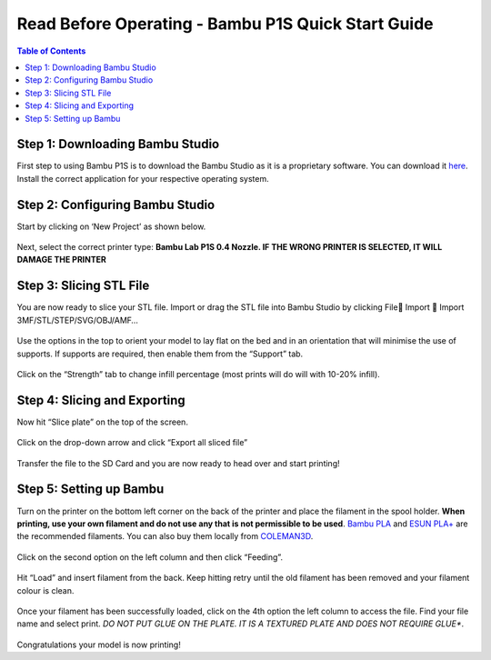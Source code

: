 Read Before Operating - Bambu P1S Quick Start Guide
==================================================

.. contents:: Table of Contents
   :depth: 2

Step 1: Downloading Bambu Studio
---------------------------------
First step to using Bambu P1S is to download the Bambu Studio as it is a proprietary software.
You can download it `here <https://bambulab.com/en/download>`_. Install the correct application for your respective operating system.


Step 2: Configuring Bambu Studio
---------------------------------
Start by clicking on ‘New Project’ as shown below.

.. figure:: ../_static/images/P1S_04.jpg
    :figwidth: 600px
    :name: P1S_04.jpg
    :target: ../_static/images/P1S_04.jpg


Next, select the correct printer type: **Bambu Lab P1S 0.4 Nozzle. IF THE WRONG PRINTER IS SELECTED, IT WILL DAMAGE THE PRINTER**

.. figure:: ../_static/images/P1S_06.jpg
    :figwidth: 600px
    :target: ../_static/images/P1S_06.jpg

Step 3: Slicing STL File
-------------------------
You are now ready to slice your STL file. Import or drag the STL file into Bambu Studio by clicking File Import  Import 3MF/STL/STEP/SVG/OBJ/AMF… 

.. figure:: ../_static/images/P1S_05.png
    :figwidth: 600px
    :target: ../_static/images/P1S_05.png


.. figure:: ../_static/images/P1S_08.jpg
    :figwidth: 600px
    :target: ../_static/images/P1S_08.jpg


Use the options in the top to orient your model to lay flat on the bed and in an orientation that will minimise the use of supports. If supports are required, then enable them from the “Support” tab.

.. figure:: ../_static/images/P1S_07.png
    :figwidth: 600px
    :target: ../_static/images/P1S_07.png

Click on the “Strength” tab to change infill percentage (most prints will do will with 10-20% infill).


.. figure:: ../_static/images/P1S_12.png
    :figwidth: 600px
    :target: ../_static/images/P1S_12.png


Step 4: Slicing and Exporting 
-----------------------------
Now hit “Slice plate” on the top of the screen. 

.. figure:: ../_static/images/P1S_09.png
    :figwidth: 600px
    :target: ../_static/images/P1S_09.png


Click on the drop-down arrow and click “Export all sliced file”

.. figure:: ../_static/images/P1S_10.png
    :figwidth: 600px
    :target: ../_static/images/P1S_10.png

Transfer the file to the SD Card and you are now ready to head over and start printing!

Step 5: Setting up Bambu
-------------------------
Turn on the printer on the bottom left corner on the back of the printer and place the filament in the spool holder. **When printing, use your own filament and do not use any that is not permissible to be used**. 
`Bambu PLA <https://ca.store.bambulab.com/products/pla-basic-filament>`_  and `ESUN PLA+ <https://www.amazon.ca/1-75mm-Black-Printer-Filament-2-2lbs/dp/B01EKEMDA6/ref=sr_1_11?crid=WJ6WAH6ONA0X&dib=eyJ2IjoiMSJ9.UikmRW7fvnnRUWXATZwe-va6pwSST4q-UL6KmphWGCGxhKYkR3gHF6q2yyKYtawryuuBDggr2jAthrTkCXTzpN2dpySL4NSPfvI3FqjqMnhns9Gm-uAncVic0w_Qh913dktfzHCyMC2sphKdfrpSiDdY_NpIf1pEAnoIs6pA25DvSILgjhwbuDE6SW2Cxc_jgGW-JRCsAqh8zidYJRzg7_6ydpf8Zdv8rijA4JEVaZ5-bd1ylNgi9Ab1Fsou4GLnHaI89MRpy-WzyUsQJofyuqF7wpy-i7WhdRofx1MfxNM.hLuOSTXyF4VlU-pFQ6mu7RwBl8WPah4r3xRHakgJCVo&dib_tag=se&keywords=esun+pla+plus&qid=1709750917&sprefix=esun+pla+plu%2Caps%2C116&sr=8-11>`_ are the recommended filaments. You can also buy them locally from `COLEMAN3D <https://coleman3d.ca>`_.

.. figure:: ../_static/images/P1S_11.png
    :figwidth: 600px
    :target: ../_static/images/P1S_11.png


Click on the second option on the left column and then click “Feeding”. 

.. figure:: ../_static/images/P1S_00.jpg
    :figwidth: 600px
    :target: ../_static/images/P1S_00.jpg
    

Hit “Load” and insert filament from the back. Keep hitting retry until the old filament has been removed and your filament colour is clean.

.. figure:: ../_static/images/P1S_01.png
    :figwidth: 600px
    :target: ../_static/images/P1S_01.png

Once your filament has been successfully loaded, click on the 4th option the left column to access the file. Find your file name and select print. *DO NOT PUT GLUE ON THE PLATE. IT IS A TEXTURED PLATE AND DOES NOT REQUIRE GLUE**.

.. figure:: ../_static/images/P1S_13.png
    :figwidth: 600px
    :target: ../_static/images/P1S_13.png


.. figure:: ../_static/images/P1S_03.png
    :figwidth: 600px
    :target: ../_static/images/P1S_03.png


.. figure:: ../_static/images/P1S_02.jpg
    :figwidth: 600px
    :target: ../_static/images/P1S_02.jpg

Congratulations your model is now printing!